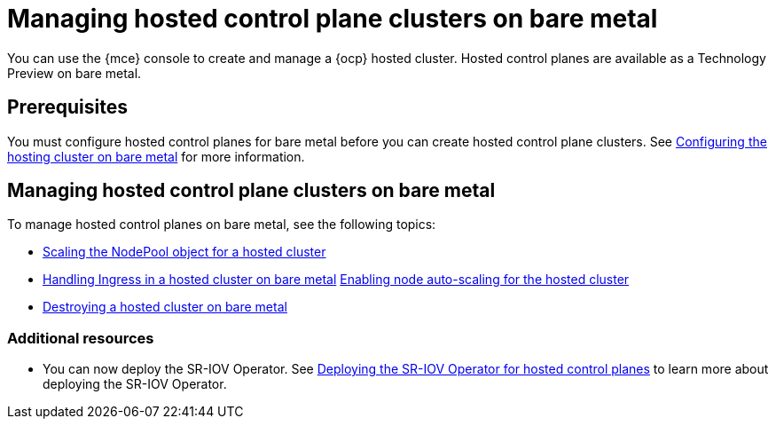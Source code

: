 [#hosted-control-planes-manage-bm]
= Managing hosted control plane clusters on bare metal

You can use the {mce} console to create and manage a {ocp} hosted cluster. Hosted control planes are available as a Technology Preview on bare metal.

[#hosted-prerequisites-bm]
== Prerequisites

You must configure hosted control planes for bare metal before you can create hosted control plane clusters. See xref:../../clusters/hosted_control_planes/configure_hosted_bm.adoc#configuring-hosting-service-cluster-configure-bm[Configuring the hosting cluster on bare metal] for more information.

[#hosted-manage-bare-metal]
== Managing hosted control plane clusters on bare metal

To manage hosted control planes on bare metal, see the following topics:

* xref:../hosted_control_planes/scaling_nodepool_hosted.adoc#scaling-the-nodepool[Scaling the NodePool object for a hosted cluster]
* xref:../hosted_control_planes/handling_ingress_hosted.adoc#handling-ingress[Handling Ingress in a hosted cluster on bare metal]
xref:../hosted_control_planes/node_autoscaling_hosted_cluster.adoc#enable-node-auto-scaling-hosted-cluster[Enabling node auto-scaling for the hosted cluster]
* xref:../hosted_control_planes/destroying_hosted_bare_metal.adoc#hypershift-cluster-destroy-bm[Destroying a hosted cluster on bare metal]

[#additional-resources-manage-bm]
=== Additional resources

* You can now deploy the SR-IOV Operator. See link:https://access.redhat.com/documentation/en-us/openshift_container_platform/4.13/html/networking/hardware-networks#sriov-operator-hosted-control-planes_configuring-sriov-operator[Deploying the SR-IOV Operator for hosted control planes] to learn more about deploying the SR-IOV Operator.


